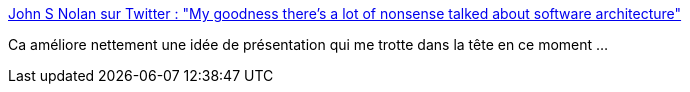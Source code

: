 :jbake-type: post
:jbake-status: published
:jbake-title: John S Nolan sur Twitter : "My goodness there's a lot of nonsense talked about software architecture"
:jbake-tags: conférence,citation,architecture,critique,_mois_janv.,_année_2020
:jbake-date: 2020-01-01
:jbake-depth: ../
:jbake-uri: shaarli/1577872125000.adoc
:jbake-source: https://nicolas-delsaux.hd.free.fr/Shaarli?searchterm=https%3A%2F%2Ftwitter.com%2Fjohnsnolan%2Fstatus%2F1209147141794476032&searchtags=conf%C3%A9rence+citation+architecture+critique+_mois_janv.+_ann%C3%A9e_2020
:jbake-style: shaarli

https://twitter.com/johnsnolan/status/1209147141794476032[John S Nolan sur Twitter : "My goodness there's a lot of nonsense talked about software architecture"]

Ca améliore nettement une idée de présentation qui me trotte dans la tête en ce moment ...
